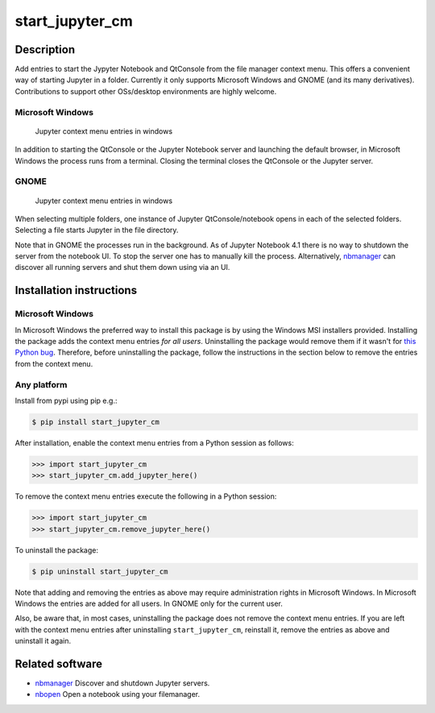 start\_jupyter\_cm
==================

Description
-----------

Add entries to start the Jypyter Notebook and QtConsole from the file
manager context menu. This offers a convenient way of starting Jupyter
in a folder. Currently it only supports Microsoft Windows and GNOME (and
its many derivatives). Contributions to support other OSs/desktop
environments are highly welcome.

Microsoft Windows
~~~~~~~~~~~~~~~~~

.. figure:: images/jupyter_cm_windows.png
   :alt: Jupyter context menu entries in windows

   Jupyter context menu entries in windows

In addition to starting the QtConsole or the Jupyter Notebook server and
launching the default browser, in Microsoft Windows the process runs
from a terminal. Closing the terminal closes the QtConsole or the
Jupyter server.

GNOME
~~~~~

.. figure:: images/jupyter_cm_gnome.png
   :alt: Jupyter context menu entries in windows

   Jupyter context menu entries in windows

When selecting multiple folders, one instance of Jupyter
QtConsole/notebook opens in each of the selected folders. Selecting a
file starts Jupyter in the file directory.

Note that in GNOME the processes run in the background. As of Jupyter
Notebook 4.1 there is no way to shutdown the server from the notebook
UI. To stop the server one has to manually kill the process.
Alternatively, `nbmanager <https://github.com/takluyver/nbmanager>`__
can discover all running servers and shut them down using via an UI.

Installation instructions
-------------------------

Microsoft Windows
~~~~~~~~~~~~~~~~~

In Microsoft Windows the preferred way to install this package is by
using the Windows MSI installers provided. Installing the package adds
the context menu entries *for all users*. Uninstalling the package would
remove them if it wasn't for `this Python
bug <http://bugs.python.org/issue13276>`__. Therefore, before
uninstalling the package, follow the instructions in the section below
to remove the entries from the context menu.

Any platform
~~~~~~~~~~~~

Install from pypi using pip e.g.:

.. code:: bash

    $ pip install start_jupyter_cm

After installation, enable the context menu entries from a Python
session as follows:

.. code:: python

    >>> import start_jupyter_cm
    >>> start_jupyter_cm.add_jupyter_here()

To remove the context menu entries execute the following in a Python
session:

.. code:: python

    >>> import start_jupyter_cm
    >>> start_jupyter_cm.remove_jupyter_here()

To uninstall the package:

.. code:: bash


    $ pip uninstall start_jupyter_cm

Note that adding and removing the entries as above may require
administration rights in Microsoft Windows. In Microsoft Windows the
entries are added for all users. In GNOME only for the current user.

Also, be aware that, in most cases, uninstalling the package does not
remove the context menu entries. If you are left with the context menu
entries after uninstalling ``start_jupyter_cm``, reinstall it, remove
the entries as above and uninstall it again.

Related software
----------------

-  `nbmanager <https://github.com/takluyver/nbmanager>`__ Discover and
   shutdown Jupyter servers.
-  `nbopen <https://github.com/takluyver/nbopen>`__ Open a notebook
   using your filemanager.
